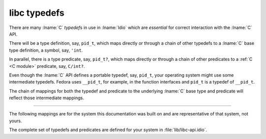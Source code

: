 .. _`libc typedefs`:

.. idio:module:: libc

libc typedefs
-------------

There are many :lname:`C` *typedef*\ s in use in :lname:`Idio` which
are *essential* for correct interaction with the :lname:`C` API.

There will be a type definition, say, ``pid_t``, which maps directly
or through a chain of other typedefs to a :lname:`C` base type
definition, a symbol, say, ``'int``.

In parallel, there is a type predicate, say, ``pid_t?``, which maps
directly or through a chain of other predicates to a :ref:`C <C
module>` predicate, say, ``C/int?``.

.. rst-class:: center

   \*

Even though the :lname:`C` API defines a portable typedef, say,
``pid_t``, your operating system might use some intermediate typedefs.
Fedora uses ``__pid_t``, for example, in the function interfaces and
``pid_t`` is a typedef of ``__pid_t``.

The chain of mappings for both the typedef and predicate to the
underlying :lname:`C` base type and predicate will reflect those
intermediate mappings.

----

The following mappings are for the system this documentation was built
on and are representative of that system, not yours.

The complete set of typedefs and predicates are defined for your
system in :file:`lib/libc-api.idio`.


